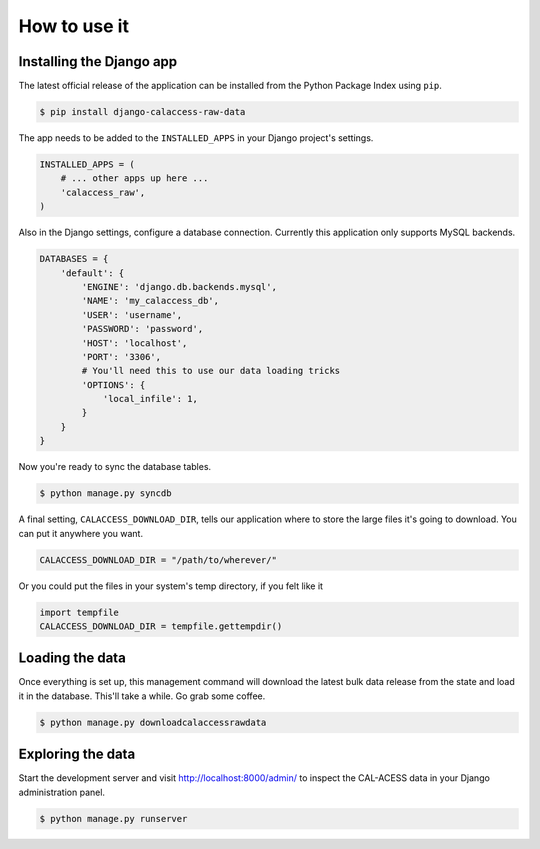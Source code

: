How to use it
=============

Installing the Django app
-------------------------

The latest official release of the application can be installed from the Python Package Index using ``pip``.

.. code-block:: bash

    $ pip install django-calaccess-raw-data

The app needs to be added to the ``INSTALLED_APPS`` in your Django project's settings.

.. code-block:: python

    INSTALLED_APPS = (
        # ... other apps up here ...
        'calaccess_raw',
    )

Also in the Django settings, configure a database connection. Currently this application only supports MySQL backends.

.. code-block:: python

    DATABASES = {
        'default': {
            'ENGINE': 'django.db.backends.mysql',
            'NAME': 'my_calaccess_db',
            'USER': 'username',
            'PASSWORD': 'password',
            'HOST': 'localhost',
            'PORT': '3306',
            # You'll need this to use our data loading tricks
            'OPTIONS': {
                'local_infile': 1,
            }
        }
    }

Now you're ready to sync the database tables.

.. code-block:: bash

    $ python manage.py syncdb

A final setting, ``CALACCESS_DOWNLOAD_DIR``, tells our application where to store the large files it's going to download.
You can put it anywhere you want.

.. code-block:: python

    CALACCESS_DOWNLOAD_DIR = "/path/to/wherever/"

Or you could put the files in your system's temp directory, if you felt like it

.. code-block:: python

    import tempfile
    CALACCESS_DOWNLOAD_DIR = tempfile.gettempdir()

Loading the data
----------------

Once everything is set up, this management command will download the latest bulk data release from the state
and load it in the database. This'll take a while. Go grab some coffee.

.. code-block:: bash

    $ python manage.py downloadcalaccessrawdata

Exploring the data
------------------

Start the development server and visit `http://localhost:8000/admin/ <http://127.0.0.1:8000/admin/>`_
to inspect the CAL-ACESS data in your Django administration panel.

.. code-block:: bash

    $ python manage.py runserver
